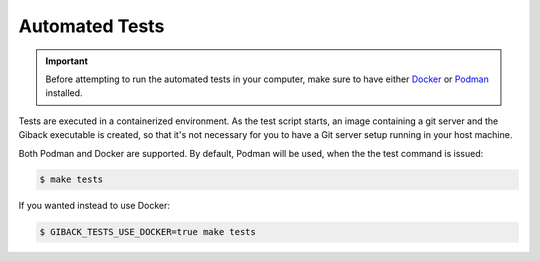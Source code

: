 Automated Tests
===============

.. Important::

    Before attempting to run the automated tests in your computer, make sure to
    have either `Docker <https://docker.com/>`_ or
    `Podman <https://podman.io/>`_ installed.

Tests are executed in a containerized environment. As the test script starts,
an image containing a git server and the Giback executable is created, so that
it's not necessary for you to have a Git server setup running in your host
machine.

Both Podman and Docker are supported. By default, Podman will be used, when the
the test command is issued:

.. code:: sh

    $ make tests

If you wanted instead to use Docker:

.. code:: sh

    $ GIBACK_TESTS_USE_DOCKER=true make tests
